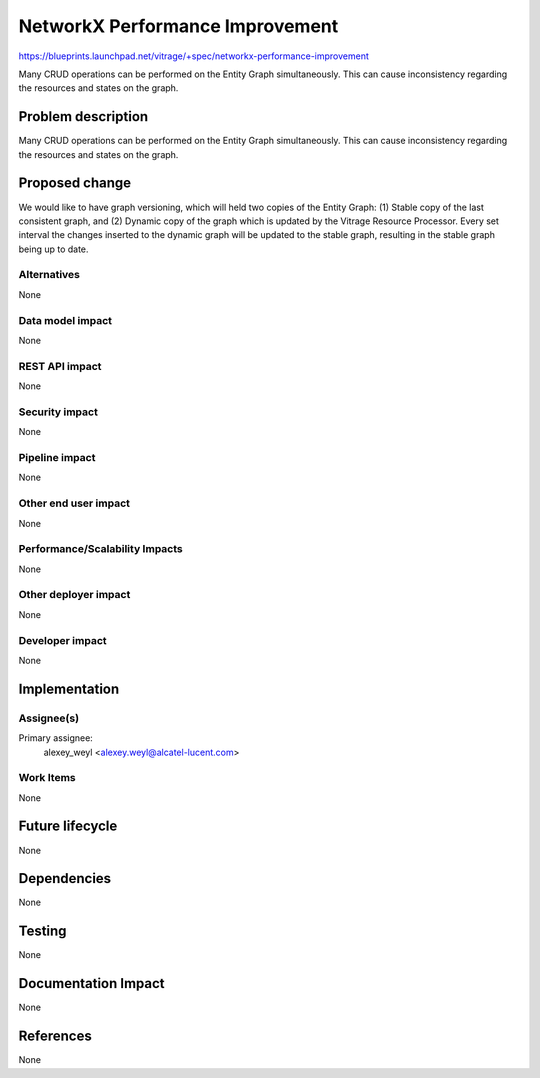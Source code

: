 ..
 This work is licensed under a Creative Commons Attribution 3.0 Unported
 License.

 http://creativecommons.org/licenses/by/3.0/legalcode

================================
NetworkX Performance Improvement
================================

https://blueprints.launchpad.net/vitrage/+spec/networkx-performance-improvement

Many CRUD operations can be performed on the Entity Graph simultaneously. This can cause inconsistency regarding the resources and states on the graph.

Problem description
===================

Many CRUD operations can be performed on the Entity Graph simultaneously. This can cause inconsistency regarding the resources and states on the graph.

Proposed change
===============

We would like to have graph versioning, which will held two copies of the Entity Graph: (1) Stable copy of the last consistent graph, and (2) Dynamic copy of the graph which is updated by the Vitrage Resource Processor. Every set interval the changes inserted to the dynamic graph will be updated to the stable graph, resulting in the stable graph being up to date.

Alternatives
------------

None

Data model impact
-----------------

None

REST API impact
---------------

None

Security impact
---------------

None

Pipeline impact
---------------

None

Other end user impact
---------------------

None

Performance/Scalability Impacts
-------------------------------

None


Other deployer impact
---------------------

None

Developer impact
----------------

None


Implementation
==============

Assignee(s)
-----------

Primary assignee:
	alexey_weyl <alexey.weyl@alcatel-lucent.com>

Work Items
----------

None

Future lifecycle
================

None

Dependencies
============

None

Testing
=======

None

Documentation Impact
====================

None

References
==========

None
